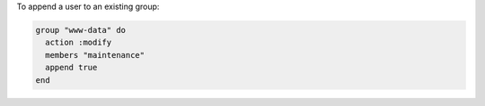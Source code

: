 .. This is an included how-to. 

To append a user to an existing group:

.. code-block:: ruby

   group "www-data" do
     action :modify
     members "maintenance"
     append true
   end

